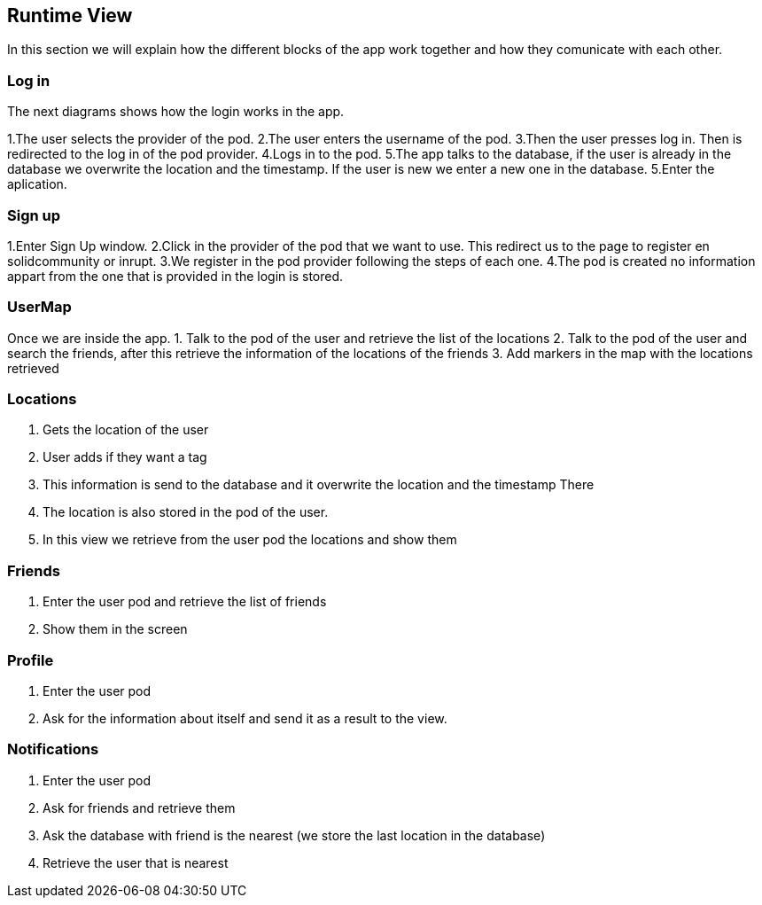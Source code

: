 [[section-runtime-view]]
== Runtime View
In this section we will explain how the different blocks of the app work together and how they comunicate with each other.

=== Log in

The next diagrams shows how the login works in the app.

1.The user selects the provider of the pod.
2.The user enters the username of the pod.
3.Then the user presses log in. Then is redirected to the log in of the pod provider.
4.Logs in to the pod.
5.The app talks to the database, if the user is already in the database we overwrite the location and the timestamp. If the user is new we enter a new one in the database.
5.Enter the aplication.

=== Sign up

1.Enter Sign Up window.
2.Click in the provider of the pod that we want to use. This redirect us to the page to register en solidcommunity or inrupt.
3.We register in the pod provider following the steps of each one.
4.The pod is created no information appart from the one that is provided in the login is stored.

=== UserMap
Once we are inside the app.
1. Talk to the pod of the user and retrieve the list of the locations
2. Talk to the pod of the user and search the friends, after this retrieve the information of the locations of the friends
3. Add markers in the map with the locations retrieved

=== Locations

1. Gets the location of the user
2. User adds if they want a tag
3. This information is send to the database and it overwrite the location and the timestamp There
4. The location is also stored in the pod of the user.
5. In this view we retrieve from the user pod the locations and show them

=== Friends

1. Enter the user pod and retrieve the list of friends
2. Show them in the screen

=== Profile

1. Enter the user pod
2. Ask for the information about itself and send it as a result to the view.

=== Notifications

1. Enter the user pod 
2. Ask for friends and retrieve them
3. Ask the database with friend is the nearest (we store the last location in the database)
4. Retrieve the user that is nearest
